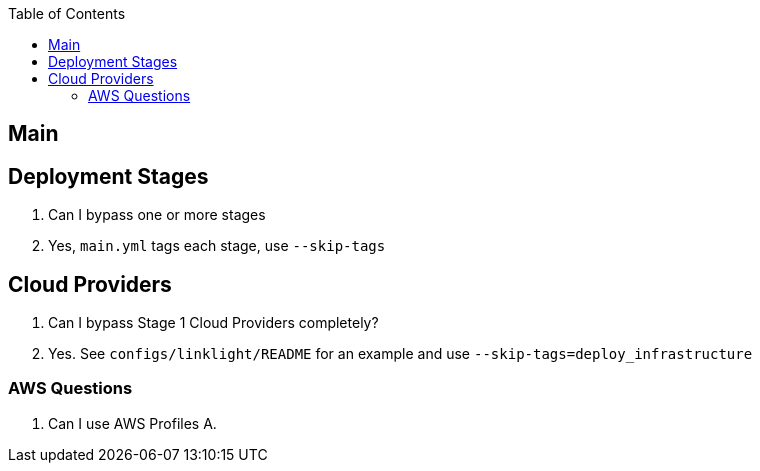 :toc2:

== Main

== Deployment Stages

Q. Can I bypass one or more stages
A. Yes, `main.yml` tags each stage, use `--skip-tags`

== Cloud Providers

Q. Can I bypass Stage 1 Cloud Providers completely?
A. Yes. See `configs/linklight/README` for an example and use `--skip-tags=deploy_infrastructure`


=== AWS Questions

Q. Can I use AWS Profiles
A. 


